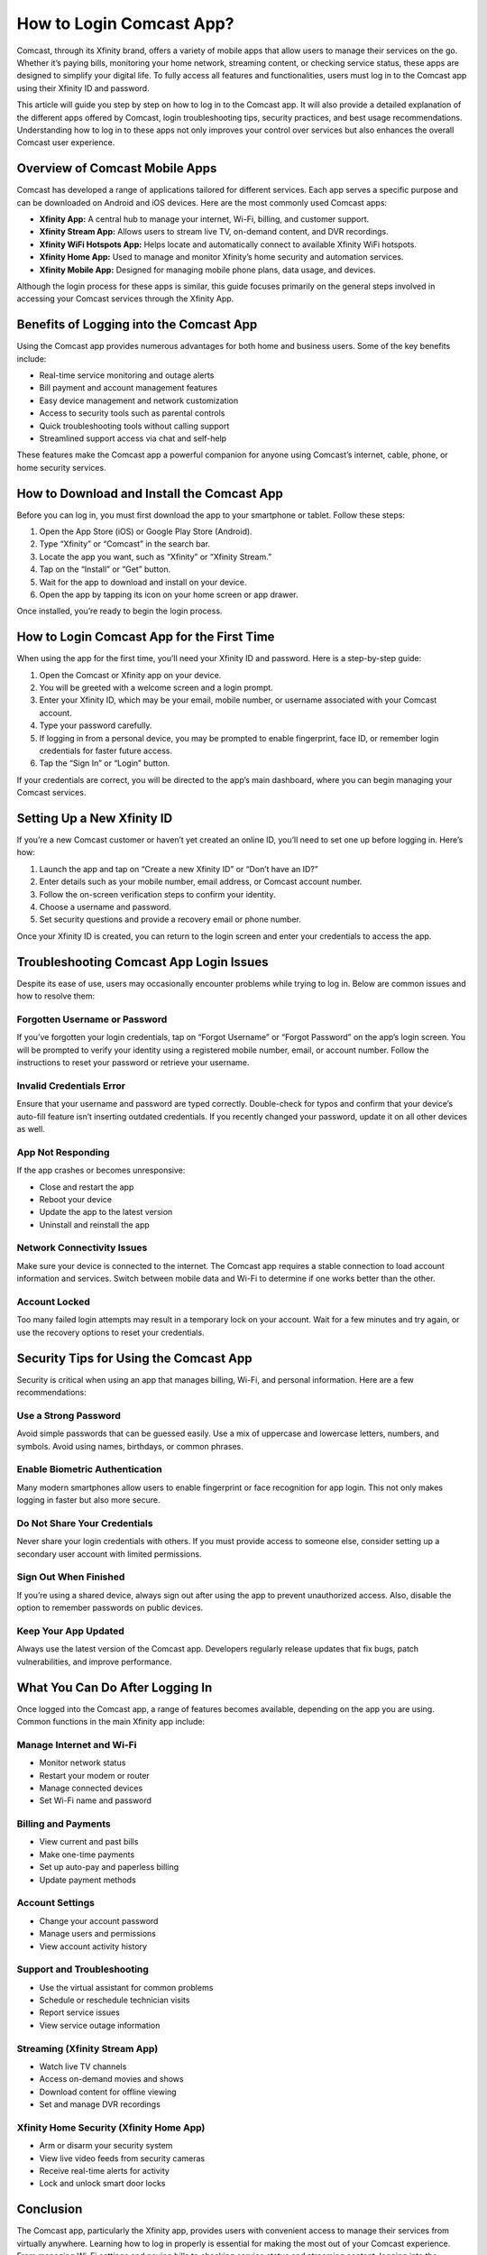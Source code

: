 How to Login Comcast App?
==========================

Comcast, through its Xfinity brand, offers a variety of mobile apps that allow users to manage their services on the go. Whether it’s paying bills, monitoring your home network, streaming content, or checking service status, these apps are designed to simplify your digital life. To fully access all features and functionalities, users must log in to the Comcast app using their Xfinity ID and password.

This article will guide you step by step on how to log in to the Comcast app. It will also provide a detailed explanation of the different apps offered by Comcast, login troubleshooting tips, security practices, and best usage recommendations. Understanding how to log in to these apps not only improves your control over services but also enhances the overall Comcast user experience.

Overview of Comcast Mobile Apps
-------------------------------

Comcast has developed a range of applications tailored for different services. Each app serves a specific purpose and can be downloaded on Android and iOS devices. Here are the most commonly used Comcast apps:

- **Xfinity App:** A central hub to manage your internet, Wi-Fi, billing, and customer support.
- **Xfinity Stream App:** Allows users to stream live TV, on-demand content, and DVR recordings.
- **Xfinity WiFi Hotspots App:** Helps locate and automatically connect to available Xfinity WiFi hotspots.
- **Xfinity Home App:** Used to manage and monitor Xfinity’s home security and automation services.
- **Xfinity Mobile App:** Designed for managing mobile phone plans, data usage, and devices.

Although the login process for these apps is similar, this guide focuses primarily on the general steps involved in accessing your Comcast services through the Xfinity App.

Benefits of Logging into the Comcast App
----------------------------------------

Using the Comcast app provides numerous advantages for both home and business users. Some of the key benefits include:

- Real-time service monitoring and outage alerts
- Bill payment and account management features
- Easy device management and network customization
- Access to security tools such as parental controls
- Quick troubleshooting tools without calling support
- Streamlined support access via chat and self-help

These features make the Comcast app a powerful companion for anyone using Comcast’s internet, cable, phone, or home security services.

How to Download and Install the Comcast App
-------------------------------------------

Before you can log in, you must first download the app to your smartphone or tablet. Follow these steps:

1. Open the App Store (iOS) or Google Play Store (Android).
2. Type “Xfinity” or “Comcast” in the search bar.
3. Locate the app you want, such as “Xfinity” or “Xfinity Stream.”
4. Tap on the “Install” or “Get” button.
5. Wait for the app to download and install on your device.
6. Open the app by tapping its icon on your home screen or app drawer.

Once installed, you’re ready to begin the login process.

How to Login Comcast App for the First Time
-------------------------------------------

When using the app for the first time, you’ll need your Xfinity ID and password. Here is a step-by-step guide:

1. Open the Comcast or Xfinity app on your device.
2. You will be greeted with a welcome screen and a login prompt.
3. Enter your Xfinity ID, which may be your email, mobile number, or username associated with your Comcast account.
4. Type your password carefully.
5. If logging in from a personal device, you may be prompted to enable fingerprint, face ID, or remember login credentials for faster future access.
6. Tap the “Sign In” or “Login” button.

If your credentials are correct, you will be directed to the app’s main dashboard, where you can begin managing your Comcast services.

Setting Up a New Xfinity ID
---------------------------

If you’re a new Comcast customer or haven’t yet created an online ID, you’ll need to set one up before logging in. Here’s how:

1. Launch the app and tap on “Create a new Xfinity ID” or “Don’t have an ID?”
2. Enter details such as your mobile number, email address, or Comcast account number.
3. Follow the on-screen verification steps to confirm your identity.
4. Choose a username and password.
5. Set security questions and provide a recovery email or phone number.

Once your Xfinity ID is created, you can return to the login screen and enter your credentials to access the app.

Troubleshooting Comcast App Login Issues
----------------------------------------

Despite its ease of use, users may occasionally encounter problems while trying to log in. Below are common issues and how to resolve them:

Forgotten Username or Password
^^^^^^^^^^^^^^^^^^^^^^^^^^^^^^

If you’ve forgotten your login credentials, tap on “Forgot Username” or “Forgot Password” on the app’s login screen. You will be prompted to verify your identity using a registered mobile number, email, or account number. Follow the instructions to reset your password or retrieve your username.

Invalid Credentials Error
^^^^^^^^^^^^^^^^^^^^^^^^^

Ensure that your username and password are typed correctly. Double-check for typos and confirm that your device’s auto-fill feature isn’t inserting outdated credentials. If you recently changed your password, update it on all other devices as well.

App Not Responding
^^^^^^^^^^^^^^^^^^

If the app crashes or becomes unresponsive:

- Close and restart the app
- Reboot your device
- Update the app to the latest version
- Uninstall and reinstall the app

Network Connectivity Issues
^^^^^^^^^^^^^^^^^^^^^^^^^^^

Make sure your device is connected to the internet. The Comcast app requires a stable connection to load account information and services. Switch between mobile data and Wi-Fi to determine if one works better than the other.

Account Locked
^^^^^^^^^^^^^^

Too many failed login attempts may result in a temporary lock on your account. Wait for a few minutes and try again, or use the recovery options to reset your credentials.

Security Tips for Using the Comcast App
----------------------------------------

Security is critical when using an app that manages billing, Wi-Fi, and personal information. Here are a few recommendations:

Use a Strong Password
^^^^^^^^^^^^^^^^^^^^^^

Avoid simple passwords that can be guessed easily. Use a mix of uppercase and lowercase letters, numbers, and symbols. Avoid using names, birthdays, or common phrases.

Enable Biometric Authentication
^^^^^^^^^^^^^^^^^^^^^^^^^^^^^^^

Many modern smartphones allow users to enable fingerprint or face recognition for app login. This not only makes logging in faster but also more secure.

Do Not Share Your Credentials
^^^^^^^^^^^^^^^^^^^^^^^^^^^^^

Never share your login credentials with others. If you must provide access to someone else, consider setting up a secondary user account with limited permissions.

Sign Out When Finished
^^^^^^^^^^^^^^^^^^^^^^

If you’re using a shared device, always sign out after using the app to prevent unauthorized access. Also, disable the option to remember passwords on public devices.

Keep Your App Updated
^^^^^^^^^^^^^^^^^^^^^

Always use the latest version of the Comcast app. Developers regularly release updates that fix bugs, patch vulnerabilities, and improve performance.

What You Can Do After Logging In
--------------------------------

Once logged into the Comcast app, a range of features becomes available, depending on the app you are using. Common functions in the main Xfinity app include:

Manage Internet and Wi-Fi
^^^^^^^^^^^^^^^^^^^^^^^^^

- Monitor network status
- Restart your modem or router
- Manage connected devices
- Set Wi-Fi name and password

Billing and Payments
^^^^^^^^^^^^^^^^^^^^

- View current and past bills
- Make one-time payments
- Set up auto-pay and paperless billing
- Update payment methods

Account Settings
^^^^^^^^^^^^^^^^

- Change your account password
- Manage users and permissions
- View account activity history

Support and Troubleshooting
^^^^^^^^^^^^^^^^^^^^^^^^^^^

- Use the virtual assistant for common problems
- Schedule or reschedule technician visits
- Report service issues
- View service outage information

Streaming (Xfinity Stream App)
^^^^^^^^^^^^^^^^^^^^^^^^^^^^^^

- Watch live TV channels
- Access on-demand movies and shows
- Download content for offline viewing
- Set and manage DVR recordings

Xfinity Home Security (Xfinity Home App)
^^^^^^^^^^^^^^^^^^^^^^^^^^^^^^^^^^^^^^^^

- Arm or disarm your security system
- View live video feeds from security cameras
- Receive real-time alerts for activity
- Lock and unlock smart door locks

Conclusion
----------

The Comcast app, particularly the Xfinity app, provides users with convenient access to manage their services from virtually anywhere. Learning how to log in properly is essential for making the most out of your Comcast experience. From managing Wi-Fi settings and paying bills to checking service status and streaming content, logging into the Comcast app unlocks powerful tools that simplify your digital life.

This guide has walked you through every aspect of logging in, from initial setup and password recovery to app features and security practices. Whether you are a new Comcast customer or a long-time user, understanding how to access your account via the mobile app ensures you remain in control of your services at all times. The ability to troubleshoot, manage, and monitor your Comcast products from your smartphone puts convenience and reliability in the palm of your hand.
